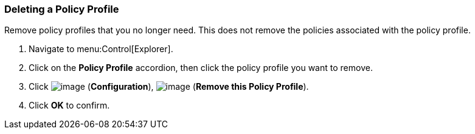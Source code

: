 [[deleting-a-policy-profile]]
=== Deleting a Policy Profile

Remove policy profiles that you no longer need. This does not remove the policies associated with the policy profile.

. Navigate to menu:Control[Explorer].

. Click on the *Policy Profile* accordion, then click the policy profile you want to remove.

. Click image:../images/1847.png[image] (*Configuration*), image:../images/1861.png[image] (*Remove this Policy Profile*).

. Click *OK* to confirm.